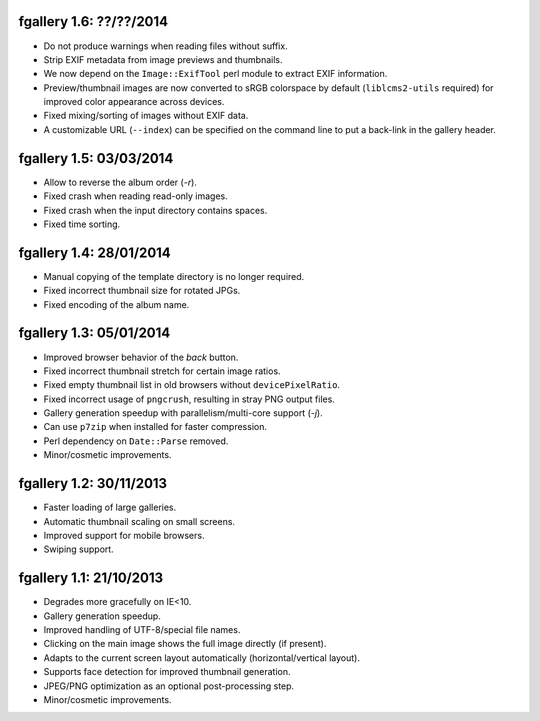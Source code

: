 fgallery 1.6: ??/??/2014
------------------------

* Do not produce warnings when reading files without suffix.
* Strip EXIF metadata from image previews and thumbnails.
* We now depend on the ``Image::ExifTool`` perl module to extract EXIF
  information.
* Preview/thumbnail images are now converted to sRGB colorspace by default
  (``liblcms2-utils`` required) for improved color appearance across devices.
* Fixed mixing/sorting of images without EXIF data.
* A customizable URL (``--index``) can be specified on the command line to put
  a back-link in the gallery header.


fgallery 1.5: 03/03/2014
------------------------

* Allow to reverse the album order (`-r`).
* Fixed crash when reading read-only images.
* Fixed crash when the input directory contains spaces.
* Fixed time sorting.


fgallery 1.4: 28/01/2014
------------------------

* Manual copying of the template directory is no longer required.
* Fixed incorrect thumbnail size for rotated JPGs.
* Fixed encoding of the album name.


fgallery 1.3: 05/01/2014
------------------------

* Improved browser behavior of the `back` button.
* Fixed incorrect thumbnail stretch for certain image ratios.
* Fixed empty thumbnail list in old browsers without ``devicePixelRatio``.
* Fixed incorrect usage of ``pngcrush``, resulting in stray PNG output files.
* Gallery generation speedup with parallelism/multi-core support (`-j`).
* Can use ``p7zip`` when installed for faster compression.
* Perl dependency on ``Date::Parse`` removed.
* Minor/cosmetic improvements.


fgallery 1.2: 30/11/2013
------------------------

* Faster loading of large galleries.
* Automatic thumbnail scaling on small screens.
* Improved support for mobile browsers.
* Swiping support.


fgallery 1.1: 21/10/2013
------------------------

* Degrades more gracefully on IE<10.
* Gallery generation speedup.
* Improved handling of UTF-8/special file names.
* Clicking on the main image shows the full image directly (if present).
* Adapts to the current screen layout automatically (horizontal/vertical layout).
* Supports face detection for improved thumbnail generation.
* JPEG/PNG optimization as an optional post-processing step.
* Minor/cosmetic improvements.
